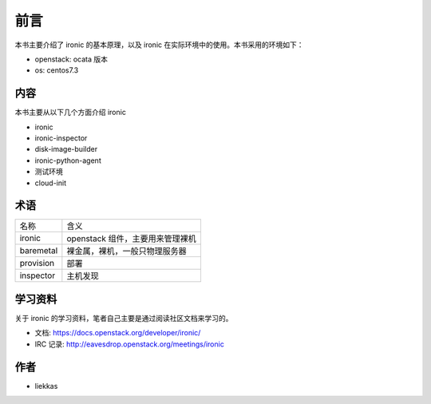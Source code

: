 前言
====

本书主要介绍了 ironic 的基本原理，以及 ironic 在实际环境中的使用。本书采用的环境如下：

* openstack: ocata 版本
* os: centos7.3

内容
----

本书主要从以下几个方面介绍 ironic

* ironic
* ironic-inspector
* disk-image-builder
* ironic-python-agent
* 测试环境
* cloud-init

术语
----

+-----------+----------------------------------------------+
| 名称      | 含义                                         |
+-----------+----------------------------------------------+
| ironic    |  openstack 组件，主要用来管理裸机            |
+-----------+----------------------------------------------+
| baremetal |  裸金属，裸机，一般只物理服务器              |
+-----------+----------------------------------------------+
| provision |  部署                                        |
+-----------+----------------------------------------------+
| inspector |  主机发现                                    |
+-----------+----------------------------------------------+


学习资料
--------

关于 ironic 的学习资料，笔者自己主要是通过阅读社区文档来学习的。

* 文档: https://docs.openstack.org/developer/ironic/
* IRC 记录: http://eavesdrop.openstack.org/meetings/ironic


作者
----

* liekkas
